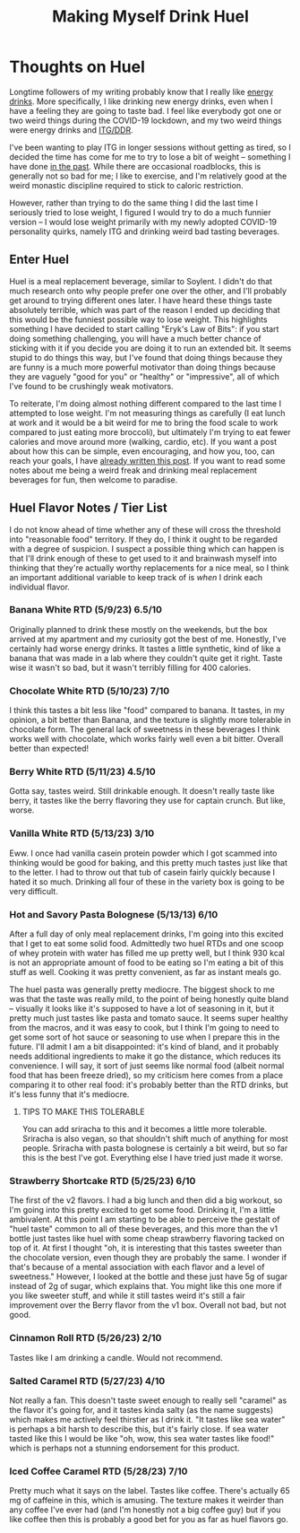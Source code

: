 #+TITLE: Making Myself Drink Huel
* Thoughts on Huel

Longtime followers of my writing probably know that I really like [[https://planetbanatt.net/articles/energydrink.html][energy drinks]]. More specifically, I like drinking new energy drinks, even when I have a feeling they are going to taste bad. I feel like everybody got one or two weird things during the COVID-19 lockdown, and my two weird things were energy drinks and [[https://planetbanatt.net/articles/dancegames.html][ITG/DDR]]. 

I've been wanting to play ITG in longer sessions without getting as tired, so I decided the time has come for me to try to lose a bit of weight -- something I have done [[https://planetbanatt.net/articles/health.html][in the past]]. While there are occasional roadblocks, this is generally not so bad for me; I like to exercise, and I'm relatively good at the weird monastic discipline required to stick to caloric restriction. 

However, rather than trying to do the same thing I did the last time I seriously tried to lose weight, I figured I would try to do a much funnier version -- I would lose weight primarily with my newly adopted COVID-19 personality quirks, namely ITG and drinking weird bad tasting beverages.

** Enter Huel

Huel is a meal replacement beverage, similar to Soylent. I didn't do that much research onto why people prefer one over the other, and I'll probably get around to trying different ones later. I have heard these things taste absolutely terrible, which was part of the reason I ended up deciding that this would be the funniest possible way to lose weight. This highlights something I have decided to start calling "Eryk's Law of Bits": if you start doing something challenging, you will have a much better chance of sticking with it if you decide you are doing it to run an extended bit. It seems stupid to do things this way, but I've found that doing things because they are funny is a much more powerful motivator than doing things because they are vaguely "good for you" or "healthy" or "impressive", all of which I've found to be crushingly weak motivators. 

To reiterate, I'm doing almost nothing different compared to the last time I attempted to lose weight. I'm not measuring things as carefully (I eat lunch at work and it would be a bit weird for me to bring the food scale to work compared to just eating more broccoli), but ultimately I'm trying to eat fewer calories and move around more (walking, cardio, etc). If you want a post about how this can be simple, even encouraging, and how you, too, can reach your goals, I have [[https://planetbanatt.net/articles/health.html][already written this post]]. If you want to read some notes about me being a weird freak and drinking meal replacement beverages for fun, then welcome to paradise. 

** Huel Flavor Notes / Tier List

I do not know ahead of time whether any of these will cross the threshold into "reasonable food" territory. If they do, I think it ought to be regarded with a degree of suspicion. I suspect a possible thing which can happen is that I'll drink enough of these to get used to it and brainwash myself into thinking that they're actually worthy replacements for a nice meal, so I think an important additional variable to keep track of is /when/ I drink each individual flavor. 

*** Banana White RTD (5/9/23) 6.5/10

Originally planned to drink these mostly on the weekends, but the box arrived at my apartment and my curiosity got the best of me. Honestly, I've certainly had worse energy drinks. It tastes a little synthetic, kind of like a banana that was made in a lab where they couldn't quite get it right. Taste wise it wasn't so bad, but it wasn't terribly filling for 400 calories.

*** Chocolate White RTD (5/10/23) 7/10

I think this tastes a bit less like "food" compared to banana. It tastes, in my opinion, a bit better than Banana, and the texture is slightly more tolerable in chocolate form. The general lack of sweetness in these beverages I think works well with chocolate, which works fairly well even a bit bitter. Overall better than expected! 

*** Berry White RTD (5/11/23) 4.5/10

Gotta say, tastes weird. Still drinkable enough. It doesn't really taste like berry, it tastes like the berry flavoring they use for captain crunch. But like, worse.

*** Vanilla White RTD (5/13/23) 3/10

Eww. I once had vanilla casein protein powder which I got scammed into thinking would be good for baking, and this pretty much tastes just like that to the letter. I had to throw out that tub of casein fairly quickly because I hated it so much. Drinking all four of these in the variety box is going to be very difficult.

*** Hot and Savory Pasta Bolognese (5/13/13) 6/10

After a full day of only meal replacement drinks, I'm going into this excited that I get to eat some solid food. Admittedly two huel RTDs and one scoop of whey protein with water has filled me up pretty well, but I think 930 kcal is not an appropriate amount of food to be eating so I'm eating a bit of this stuff as well. Cooking it was pretty convenient, as far as instant meals go. 

The huel pasta was generally pretty mediocre. The biggest shock to me was that the taste was really mild, to the point of being honestly quite bland -- visually it looks like it's supposed to have a lot of seasoning in it, but it pretty much just tastes like pasta and tomato sauce. It seems super healthy from the macros, and it was easy to cook, but I think I'm going to need to get some sort of hot sauce or seasoning to use when I prepare this in the future. I'll admit I am a bit disappointed: it's kind of bland, and it probably needs additional ingredients to make it go the distance, which reduces its convenience. I will say, it sort of just seems like normal food (albeit normal food that has been freeze dried), so my criticism here comes from a place comparing it to other real food: it's probably better than the RTD drinks, but it's less funny that it's mediocre.

**** TIPS TO MAKE THIS TOLERABLE

You can add sriracha to this and it becomes a little more tolerable. Sriracha is also vegan, so that shouldn't shift much of anything for most people. Sriracha with pasta bolognese is certainly a bit weird, but so far this is the best I've got. Everything else I have tried just made it worse.

*** Strawberry Shortcake RTD (5/25/23) 6/10

The first of the v2 flavors. I had a big lunch and then did a big workout, so I'm going into this pretty excited to get some food. Drinking it, I'm a little ambivalent. At this point I am starting to be able to perceive the gestalt of "huel taste" common to all of these beverages, and this more than the v1 bottle just tastes like huel with some cheap strawberry flavoring tacked on top of it. At first I thought "oh, it is interesting that this tastes sweeter than the chocolate version, even though they are probably the same. I wonder if that's because of a mental association with each flavor and a level of sweetness." However, I looked at the bottle and these just have 5g of sugar instead of 2g of sugar, which explains that. You might like this one more if you like sweeter stuff, and while it still tastes weird it's still a fair improvement over the Berry flavor from the v1 box. Overall not bad, but not good.

*** Cinnamon Roll RTD (5/26/23) 2/10

Tastes like I am drinking a candle. Would not recommend. 

*** Salted Caramel RTD (5/27/23) 4/10

Not really a fan. This doesn't taste sweet enough to really sell "caramel" as the flavor it's going for, and it tastes kinda salty (as the name suggests) which makes me actively feel thirstier as I drink it. "It tastes like sea water" is perhaps a bit harsh to describe this, but it's fairly close. If sea water tasted like this I would be like "oh, wow, this sea water tastes like food!" which is perhaps not a stunning endorsement for this product.

*** Iced Coffee Caramel RTD (5/28/23) 7/10

Pretty much what it says on the label. Tastes like coffee. There's actually 65 mg of caffeine in this, which is amusing. The texture makes it weirder than any coffee I've ever had (and I'm honestly not a big coffee guy) but if you like coffee then this is probably a good bet for you as far as huel flavors go.

